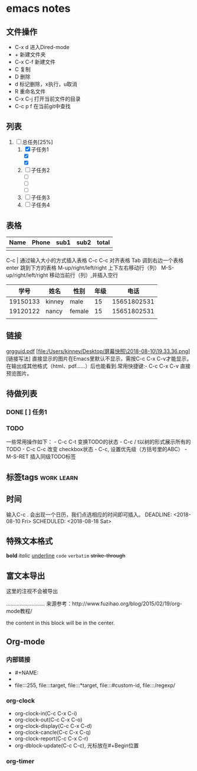 #+STARTUP:overview
* emacs notes
** 文件操作
  * C-x d 进入Dired-mode
  * + 新建文件夹
  * C-x C-f 新建文件
  * C 复制
  * D 删除
  * d 标记删除，x执行，u取消
  * R 重命名文件
  * C-x C-j 打开当前文件的目录
  * C-c p f 在当前git中查找

** 列表
1) [-] 总任务[25%]
   1) [X] 子任务1
      + [X] 
      + [X] 
   2) [ ] 子任务2
      + [ ] 
      + [ ] 
      + [ ] 
   3) [ ] 子任务3
   4) [ ] 子任务4

** 表格
| Name | Phone | sub1 | sub2 | total |
|------+-------+------+------+-------|
|      |       |      |      |       |

C-c | 通过输入大小的方式插入表格
C-c C-c 对齐表格
Tab 调到右边一个表格
enter 跳到下方的表格
M-up/right/left/right 上下左右移动行（列）
M-S-up/right/left/right 移动当前行（列）,并插入空行

|     学号 | 姓名   | 性别   | 年级 |        电话 |
|----------+--------+--------+------+-------------|
| 19150133 | kinney | male   |   15 | 15651802531 |
| 19120122 | nancy  | female |   15 | 15651802531 |
|          |        |        |      |             |

** 链接
[[http://orgmode.org/orgguide.pdf][grgguid.pdf]]
[file:/Users/kinney/Desktop/屏幕快照\2018-08-10\19.33.36.png][链接写法]
直接显示的图片在Emacs里默认不显示，需按C-c C-x C-v才能显示，在输出成其他格式（html、pdf……）后也能看到.常用快捷键:- C-c C-x C-v 直接预览图片。

** 待做列表
*** DONE [ ] 任务1
*** TODO 
一些常用操作如下： - C-c C-t 变换TODO的状态 - C-c / t以树的形式展示所有的 TODO - C-c C-c 改变 checkbox状态 - C-c, 设置优先级（方括号里的ABC） - M-S-RET 插入同级TODO标签

** 标签tags                                                      :work:learn:
** 时间
输入C-c . 会出现一个日历，我们点选相应的时间即可插入。
DEADLINE: <2018-08-10 Fri>
SCHEDULED: <2018-08-18 Sat>

** 特殊文本格式
*bold*
/italic/
_underline_
=code=
~verbatim~
+strike-through+

** 富文本导出
# +BEGIN_COMMENT
这里的注视不会被导出
# +END_COMMENT
..........................
来源参考：http://www.fuzihao.org/blog/2015/02/19/org-mode教程/
#+BEGIN_CENTER
the content in this block will be in the center.
#+END_CENTER
** Org-mode
*** 内部链接
    * #+NAME:
    * <<text>>
    * file:::255, file:::target, file:::*target, file:::#custom-id, file:::/regexp/
*** org-clock
    * org-clock-in(C-c C-x C-i)
    * org-clock-out(C-c C-x C-o)
    * org-clock-display(C-c C-x C-d)
    * org-clock-cancle(C-c C-x C-q)
    * org-clock-report(C-c C-x C-r)
    * org-dblock-update(C-c C-c), 光标放在#+Begin位置
*** org-timer
